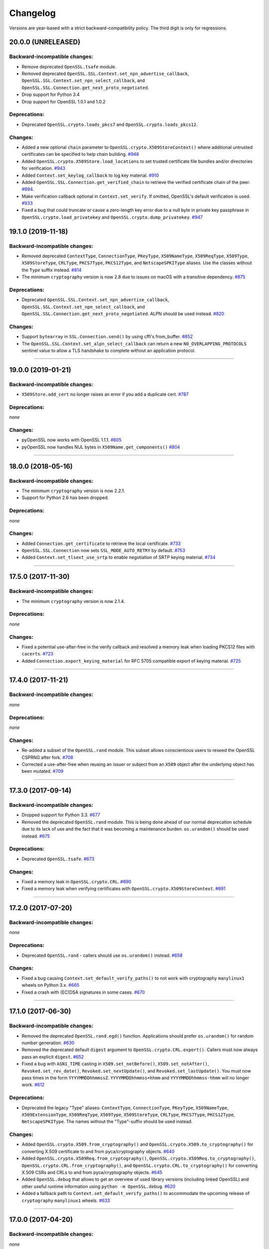 Changelog
=========

Versions are year-based with a strict backward-compatibility policy.
The third digit is only for regressions.

20.0.0 (UNRELEASED)
-------------------


Backward-incompatible changes:
^^^^^^^^^^^^^^^^^^^^^^^^^^^^^^

- Remove deprecated ``OpenSSL.tsafe`` module.
- Removed deprecated ``OpenSSL.SSL.Context.set_npn_advertise_callback``, ``OpenSSL.SSL.Context.set_npn_select_callback``, and ``OpenSSL.SSL.Connection.get_next_proto_negotiated``.
- Drop support for Python 3.4
- Drop support for OpenSSL 1.0.1 and 1.0.2

Deprecations:
^^^^^^^^^^^^^

- Deprecated ``OpenSSL.crypto.loads_pkcs7`` and ``OpenSSL.crypto.loads_pkcs12``.

Changes:
^^^^^^^^

- Added a new optional ``chain`` parameter to ``OpenSSL.crypto.X509StoreContext()``
  where additional untrusted certificates can be specified to help chain building.
  `#948 <https://github.com/pyca/pyopenssl/pull/948>`_
- Added ``OpenSSL.crypto.X509Store.load_locations`` to set trusted
  certificate file bundles and/or directories for verification.
  `#943 <https://github.com/pyca/pyopenssl/pull/943>`_
- Added ``Context.set_keylog_callback`` to log key material.
  `#910 <https://github.com/pyca/pyopenssl/pull/910>`_
- Added ``OpenSSL.SSL.Connection.get_verified_chain`` to retrieve the
  verified certificate chain of the peer.
  `#894 <https://github.com/pyca/pyopenssl/pull/894>`_.
- Make verification callback optional in ``Context.set_verify``.
  If omitted, OpenSSL's default verification is used.
  `#933 <https://github.com/pyca/pyopenssl/pull/933>`_
- Fixed a bug that could truncate or cause a zero-length key error due to a
  null byte in private key passphrase in ``OpenSSL.crypto.load_privatekey``
  and ``OpenSSL.crypto.dump_privatekey``.
  `#947 <https://github.com/pyca/pyopenssl/pull/947>`_

19.1.0 (2019-11-18)
-------------------


Backward-incompatible changes:
^^^^^^^^^^^^^^^^^^^^^^^^^^^^^^

- Removed deprecated ``ContextType``, ``ConnectionType``, ``PKeyType``, ``X509NameType``, ``X509ReqType``, ``X509Type``, ``X509StoreType``, ``CRLType``, ``PKCS7Type``, ``PKCS12Type``, and ``NetscapeSPKIType`` aliases.
  Use the classes without the ``Type`` suffix instead.
  `#814 <https://github.com/pyca/pyopenssl/pull/814>`_
- The minimum ``cryptography`` version is now 2.8 due to issues on macOS with a transitive dependency.
  `#875 <https://github.com/pyca/pyopenssl/pull/875>`_

Deprecations:
^^^^^^^^^^^^^

- Deprecated ``OpenSSL.SSL.Context.set_npn_advertise_callback``, ``OpenSSL.SSL.Context.set_npn_select_callback``, and ``OpenSSL.SSL.Connection.get_next_proto_negotiated``.
  ALPN should be used instead.
  `#820 <https://github.com/pyca/pyopenssl/pull/820>`_


Changes:
^^^^^^^^

- Support ``bytearray`` in ``SSL.Connection.send()`` by using cffi's from_buffer.
  `#852 <https://github.com/pyca/pyopenssl/pull/852>`_
- The ``OpenSSL.SSL.Context.set_alpn_select_callback`` can return a new ``NO_OVERLAPPING_PROTOCOLS`` sentinel value
  to allow a TLS handshake to complete without an application protocol.


----

19.0.0 (2019-01-21)
-------------------


Backward-incompatible changes:
^^^^^^^^^^^^^^^^^^^^^^^^^^^^^^

- ``X509Store.add_cert`` no longer raises an error if you add a duplicate cert.
  `#787 <https://github.com/pyca/pyopenssl/pull/787>`_


Deprecations:
^^^^^^^^^^^^^

*none*


Changes:
^^^^^^^^

- pyOpenSSL now works with OpenSSL 1.1.1.
  `#805 <https://github.com/pyca/pyopenssl/pull/805>`_
- pyOpenSSL now handles NUL bytes in ``X509Name.get_components()``
  `#804 <https://github.com/pyca/pyopenssl/pull/804>`_



----

18.0.0 (2018-05-16)
-------------------


Backward-incompatible changes:
^^^^^^^^^^^^^^^^^^^^^^^^^^^^^^

- The minimum ``cryptography`` version is now 2.2.1.
- Support for Python 2.6 has been dropped.


Deprecations:
^^^^^^^^^^^^^

*none*


Changes:
^^^^^^^^

- Added ``Connection.get_certificate`` to retrieve the local certificate.
  `#733 <https://github.com/pyca/pyopenssl/pull/733>`_
- ``OpenSSL.SSL.Connection`` now sets ``SSL_MODE_AUTO_RETRY`` by default.
  `#753 <https://github.com/pyca/pyopenssl/pull/753>`_
- Added ``Context.set_tlsext_use_srtp`` to enable negotiation of SRTP keying material.
  `#734 <https://github.com/pyca/pyopenssl/pull/734>`_


----

17.5.0 (2017-11-30)
-------------------


Backward-incompatible changes:
^^^^^^^^^^^^^^^^^^^^^^^^^^^^^^

- The minimum ``cryptography`` version is now 2.1.4.


Deprecations:
^^^^^^^^^^^^^

*none*


Changes:
^^^^^^^^

- Fixed a potential use-after-free in the verify callback and resolved a memory leak when loading PKCS12 files with ``cacerts``.
  `#723 <https://github.com/pyca/pyopenssl/pull/723>`_
- Added ``Connection.export_keying_material`` for RFC 5705 compatible export of keying material.
  `#725 <https://github.com/pyca/pyopenssl/pull/725>`_

----



17.4.0 (2017-11-21)
-------------------


Backward-incompatible changes:
^^^^^^^^^^^^^^^^^^^^^^^^^^^^^^

*none*


Deprecations:
^^^^^^^^^^^^^

*none*


Changes:
^^^^^^^^


- Re-added a subset of the ``OpenSSL.rand`` module.
  This subset allows conscientious users to reseed the OpenSSL CSPRNG after fork.
  `#708 <https://github.com/pyca/pyopenssl/pull/708>`_
- Corrected a use-after-free when reusing an issuer or subject from an ``X509`` object after the underlying object has been mutated.
  `#709 <https://github.com/pyca/pyopenssl/pull/709>`_

----


17.3.0 (2017-09-14)
-------------------


Backward-incompatible changes:
^^^^^^^^^^^^^^^^^^^^^^^^^^^^^^

- Dropped support for Python 3.3.
  `#677 <https://github.com/pyca/pyopenssl/pull/677>`_
- Removed the deprecated ``OpenSSL.rand`` module.
  This is being done ahead of our normal deprecation schedule due to its lack of use and the fact that it was becoming a maintenance burden.
  ``os.urandom()`` should be used instead.
  `#675 <https://github.com/pyca/pyopenssl/pull/675>`_


Deprecations:
^^^^^^^^^^^^^

- Deprecated ``OpenSSL.tsafe``.
  `#673 <https://github.com/pyca/pyopenssl/pull/673>`_

Changes:
^^^^^^^^

- Fixed a memory leak in ``OpenSSL.crypto.CRL``.
  `#690 <https://github.com/pyca/pyopenssl/pull/690>`_
- Fixed a memory leak when verifying certificates with ``OpenSSL.crypto.X509StoreContext``.
  `#691 <https://github.com/pyca/pyopenssl/pull/691>`_


----


17.2.0 (2017-07-20)
-------------------


Backward-incompatible changes:
^^^^^^^^^^^^^^^^^^^^^^^^^^^^^^

*none*


Deprecations:
^^^^^^^^^^^^^

- Deprecated ``OpenSSL.rand`` - callers should use ``os.urandom()`` instead.
  `#658 <https://github.com/pyca/pyopenssl/pull/658>`_


Changes:
^^^^^^^^

- Fixed a bug causing ``Context.set_default_verify_paths()`` to not work with cryptography ``manylinux1`` wheels on Python 3.x.
  `#665 <https://github.com/pyca/pyopenssl/pull/665>`_
- Fixed a crash with (EC)DSA signatures in some cases.
  `#670 <https://github.com/pyca/pyopenssl/pull/670>`_


----


17.1.0 (2017-06-30)
-------------------


Backward-incompatible changes:
^^^^^^^^^^^^^^^^^^^^^^^^^^^^^^

- Removed the deprecated ``OpenSSL.rand.egd()`` function.
  Applications should prefer ``os.urandom()`` for random number generation.
  `#630 <https://github.com/pyca/pyopenssl/pull/630>`_
- Removed the deprecated default ``digest`` argument to ``OpenSSL.crypto.CRL.export()``.
  Callers must now always pass an explicit ``digest``.
  `#652 <https://github.com/pyca/pyopenssl/pull/652>`_
- Fixed a bug with ``ASN1_TIME`` casting in ``X509.set_notBefore()``,
  ``X509.set_notAfter()``, ``Revoked.set_rev_date()``, ``Revoked.set_nextUpdate()``,
  and ``Revoked.set_lastUpdate()``. You must now pass times in the form
  ``YYYYMMDDhhmmssZ``. ``YYYYMMDDhhmmss+hhmm`` and ``YYYYMMDDhhmmss-hhmm``
  will no longer work. `#612 <https://github.com/pyca/pyopenssl/pull/612>`_


Deprecations:
^^^^^^^^^^^^^


- Deprecated the legacy "Type" aliases: ``ContextType``, ``ConnectionType``, ``PKeyType``, ``X509NameType``, ``X509ExtensionType``, ``X509ReqType``, ``X509Type``, ``X509StoreType``, ``CRLType``, ``PKCS7Type``, ``PKCS12Type``, ``NetscapeSPKIType``.
  The names without the "Type"-suffix should be used instead.


Changes:
^^^^^^^^

- Added ``OpenSSL.crypto.X509.from_cryptography()`` and ``OpenSSL.crypto.X509.to_cryptography()`` for converting X.509 certificate to and from pyca/cryptography objects.
  `#640 <https://github.com/pyca/pyopenssl/pull/640>`_
- Added ``OpenSSL.crypto.X509Req.from_cryptography()``, ``OpenSSL.crypto.X509Req.to_cryptography()``, ``OpenSSL.crypto.CRL.from_cryptography()``, and ``OpenSSL.crypto.CRL.to_cryptography()`` for converting X.509 CSRs and CRLs to and from pyca/cryptography objects.
  `#645 <https://github.com/pyca/pyopenssl/pull/645>`_
- Added ``OpenSSL.debug`` that allows to get an overview of used library versions (including linked OpenSSL) and other useful runtime information using ``python -m OpenSSL.debug``.
  `#620 <https://github.com/pyca/pyopenssl/pull/620>`_
- Added a fallback path to ``Context.set_default_verify_paths()`` to accommodate the upcoming release of ``cryptography`` ``manylinux1`` wheels.
  `#633 <https://github.com/pyca/pyopenssl/pull/633>`_


----


17.0.0 (2017-04-20)
-------------------

Backward-incompatible changes:
^^^^^^^^^^^^^^^^^^^^^^^^^^^^^^

*none*


Deprecations:
^^^^^^^^^^^^^

*none*


Changes:
^^^^^^^^

- Added ``OpenSSL.X509Store.set_time()`` to set a custom verification time when verifying certificate chains.
  `#567 <https://github.com/pyca/pyopenssl/pull/567>`_
- Added a collection of functions for working with OCSP stapling.
  None of these functions make it possible to validate OCSP assertions, only to staple them into the handshake and to retrieve the stapled assertion if provided.
  Users will need to write their own code to handle OCSP assertions.
  We specifically added: ``Context.set_ocsp_server_callback()``, ``Context.set_ocsp_client_callback()``, and ``Connection.request_ocsp()``.
  `#580 <https://github.com/pyca/pyopenssl/pull/580>`_
- Changed the ``SSL`` module's memory allocation policy to avoid zeroing memory it allocates when unnecessary.
  This reduces CPU usage and memory allocation time by an amount proportional to the size of the allocation.
  For applications that process a lot of TLS data or that use very lage allocations this can provide considerable performance improvements.
  `#578 <https://github.com/pyca/pyopenssl/pull/578>`_
- Automatically set ``SSL_CTX_set_ecdh_auto()`` on ``OpenSSL.SSL.Context``.
  `#575 <https://github.com/pyca/pyopenssl/pull/575>`_
- Fix empty exceptions from ``OpenSSL.crypto.load_privatekey()``.
  `#581 <https://github.com/pyca/pyopenssl/pull/581>`_


----


16.2.0 (2016-10-15)
-------------------

Backward-incompatible changes:
^^^^^^^^^^^^^^^^^^^^^^^^^^^^^^

*none*


Deprecations:
^^^^^^^^^^^^^

*none*


Changes:
^^^^^^^^

- Fixed compatibility errors with OpenSSL 1.1.0.
- Fixed an issue that caused failures with subinterpreters and embedded Pythons.
  `#552 <https://github.com/pyca/pyopenssl/pull/552>`_


----


16.1.0 (2016-08-26)
-------------------

Backward-incompatible changes:
^^^^^^^^^^^^^^^^^^^^^^^^^^^^^^

*none*


Deprecations:
^^^^^^^^^^^^^

- Dropped support for OpenSSL 0.9.8.


Changes:
^^^^^^^^

- Fix memory leak in ``OpenSSL.crypto.dump_privatekey()`` with ``FILETYPE_TEXT``.
  `#496 <https://github.com/pyca/pyopenssl/pull/496>`_
- Enable use of CRL (and more) in verify context.
  `#483 <https://github.com/pyca/pyopenssl/pull/483>`_
- ``OpenSSL.crypto.PKey`` can now be constructed from ``cryptography`` objects and also exported as such.
  `#439 <https://github.com/pyca/pyopenssl/pull/439>`_
- Support newer versions of ``cryptography`` which use opaque structs for OpenSSL 1.1.0 compatibility.


----


16.0.0 (2016-03-19)
-------------------

This is the first release under full stewardship of PyCA.
We have made *many* changes to make local development more pleasing.
The test suite now passes both on Linux and OS X with OpenSSL 0.9.8, 1.0.1, and 1.0.2.
It has been moved to `pytest <https://docs.pytest.org/>`_, all CI test runs are part of `tox <https://tox.readthedocs.io/>`_ and the source code has been made fully `flake8 <https://flake8.readthedocs.io/>`_ compliant.

We hope to have lowered the barrier for contributions significantly but are open to hear about any remaining frustrations.


Backward-incompatible changes:
^^^^^^^^^^^^^^^^^^^^^^^^^^^^^^

- Python 3.2 support has been dropped.
  It never had significant real world usage and has been dropped by our main dependency ``cryptography``.
  Affected users should upgrade to Python 3.3 or later.


Deprecations:
^^^^^^^^^^^^^

- The support for EGD has been removed.
  The only affected function ``OpenSSL.rand.egd()`` now uses ``os.urandom()`` to seed the internal PRNG instead.
  Please see `pyca/cryptography#1636 <https://github.com/pyca/cryptography/pull/1636>`_ for more background information on this decision.
  In accordance with our backward compatibility policy ``OpenSSL.rand.egd()`` will be *removed* no sooner than a year from the release of 16.0.0.

  Please note that you should `use urandom <https://sockpuppet.org/blog/2014/02/25/safely-generate-random-numbers/>`_ for all your secure random number needs.
- Python 2.6 support has been deprecated.
  Our main dependency ``cryptography`` deprecated 2.6 in version 0.9 (2015-05-14) with no time table for actually dropping it.
  pyOpenSSL will drop Python 2.6 support once ``cryptography`` does.


Changes:
^^^^^^^^

- Fixed ``OpenSSL.SSL.Context.set_session_id``, ``OpenSSL.SSL.Connection.renegotiate``, ``OpenSSL.SSL.Connection.renegotiate_pending``, and ``OpenSSL.SSL.Context.load_client_ca``.
  They were lacking an implementation since 0.14.
  `#422 <https://github.com/pyca/pyopenssl/pull/422>`_
- Fixed segmentation fault when using keys larger than 4096-bit to sign data.
  `#428 <https://github.com/pyca/pyopenssl/pull/428>`_
- Fixed ``AttributeError`` when ``OpenSSL.SSL.Connection.get_app_data()`` was called before setting any app data.
  `#304 <https://github.com/pyca/pyopenssl/pull/304>`_
- Added ``OpenSSL.crypto.dump_publickey()`` to dump ``OpenSSL.crypto.PKey`` objects that represent public keys, and ``OpenSSL.crypto.load_publickey()`` to load such objects from serialized representations.
  `#382 <https://github.com/pyca/pyopenssl/pull/382>`_
- Added ``OpenSSL.crypto.dump_crl()`` to dump a certificate revocation list out to a string buffer.
  `#368 <https://github.com/pyca/pyopenssl/pull/368>`_
- Added ``OpenSSL.SSL.Connection.get_state_string()`` using the OpenSSL binding ``state_string_long``.
  `#358 <https://github.com/pyca/pyopenssl/pull/358>`_
- Added support for the ``socket.MSG_PEEK`` flag to ``OpenSSL.SSL.Connection.recv()`` and ``OpenSSL.SSL.Connection.recv_into()``.
  `#294 <https://github.com/pyca/pyopenssl/pull/294>`_
- Added ``OpenSSL.SSL.Connection.get_protocol_version()`` and ``OpenSSL.SSL.Connection.get_protocol_version_name()``.
  `#244 <https://github.com/pyca/pyopenssl/pull/244>`_
- Switched to ``utf8string`` mask by default.
  OpenSSL formerly defaulted to a ``T61String`` if there were UTF-8 characters present.
  This was changed to default to ``UTF8String`` in the config around 2005, but the actual code didn't change it until late last year.
  This will default us to the setting that actually works.
  To revert this you can call ``OpenSSL.crypto._lib.ASN1_STRING_set_default_mask_asc(b"default")``.
  `#234 <https://github.com/pyca/pyopenssl/pull/234>`_


----


Older Changelog Entries
-----------------------

The changes from before release 16.0.0 are preserved in the `repository <https://github.com/pyca/pyopenssl/blob/master/doc/ChangeLog_old.txt>`_.

